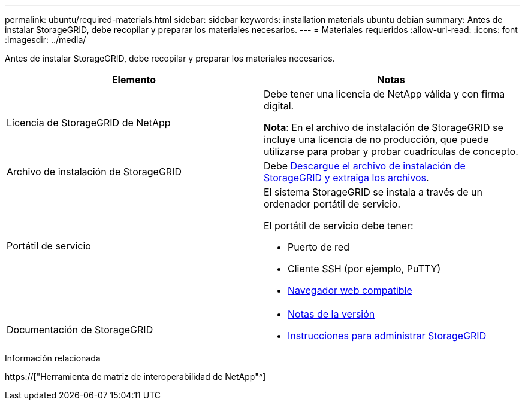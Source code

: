 ---
permalink: ubuntu/required-materials.html 
sidebar: sidebar 
keywords: installation materials ubuntu debian 
summary: Antes de instalar StorageGRID, debe recopilar y preparar los materiales necesarios. 
---
= Materiales requeridos
:allow-uri-read: 
:icons: font
:imagesdir: ../media/


[role="lead"]
Antes de instalar StorageGRID, debe recopilar y preparar los materiales necesarios.

|===
| Elemento | Notas 


 a| 
Licencia de StorageGRID de NetApp
 a| 
Debe tener una licencia de NetApp válida y con firma digital.

*Nota*: En el archivo de instalación de StorageGRID se incluye una licencia de no producción, que puede utilizarse para probar y probar cuadrículas de concepto.



 a| 
Archivo de instalación de StorageGRID
 a| 
Debe xref:downloading-and-extracting-storagegrid-installation-files.adoc[Descargue el archivo de instalación de StorageGRID y extraiga los archivos].



 a| 
Portátil de servicio
 a| 
El sistema StorageGRID se instala a través de un ordenador portátil de servicio.

El portátil de servicio debe tener:

* Puerto de red
* Cliente SSH (por ejemplo, PuTTY)
* xref:../admin/web-browser-requirements.adoc[Navegador web compatible]




 a| 
Documentación de StorageGRID
 a| 
* xref:../release-notes/index.adoc[Notas de la versión]
* xref:../admin/index.adoc[Instrucciones para administrar StorageGRID]


|===
.Información relacionada
https://["Herramienta de matriz de interoperabilidad de NetApp"^]
